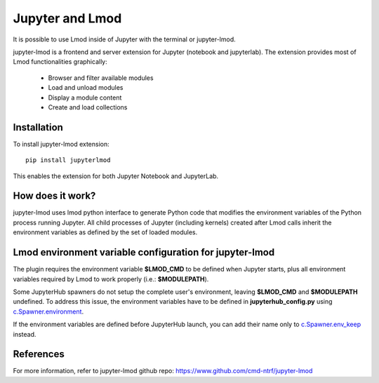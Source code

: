 Jupyter and Lmod
================

It is possible to use Lmod inside of Jupyter with the terminal or jupyter-lmod.

jupyter-lmod is a frontend and server extension for Jupyter (notebook and jupyterlab).
The extension provides most of Lmod functionalities graphically:
    - Browser and filter available modules
    - Load and unload modules
    - Display a module content
    - Create and load collections

Installation
~~~~~~~~~~~~

To install jupyter-lmod extension: ::

    pip install jupyterlmod

This enables the extension for both Jupyter Notebook and JupyterLab.

How does it work?
~~~~~~~~~~~~~~~~~

jupyter-lmod uses lmod python interface to generate Python code
that modifies the environment variables of the Python process running Jupyter. All child
processes of Jupyter (including kernels) created after Lmod calls inherit
the environment variables as defined by the set of loaded modules.

Lmod environment variable configuration for jupyter-lmod
~~~~~~~~~~~~~~~~~~~~~~~~~~~~~~~~~~~~~~~~~~~~~~~~~~~~~~~~

The plugin requires the environment variable **$LMOD_CMD** to be defined when Jupyter starts,
plus all environment variables required by Lmod to work properly (i.e.: **$MODULEPATH**).

Some JupyterHub spawners do not setup the complete user's environment, leaving **$LMOD_CMD**
and **$MODULEPATH** undefined. To address this issue, the environment variables have to be
defined in **jupyterhub_config.py** using
`c.Spawner.environment <https://jupyterhub.readthedocs.io/en/stable/api/spawner.html#jupyterhub.spawner.Spawner.environment>`_.

If the environment variables are defined before JupyterHub launch, you can add their
name only to `c.Spawner.env_keep <https://jupyterhub.readthedocs.io/en/stable/api/spawner.html#jupyterhub.spawner.Spawner.env_keep>`_
instead.

References
~~~~~~~~~~

For more information, refer to jupyter-lmod github repo:
https://www.github.com/cmd-ntrf/jupyter-lmod

